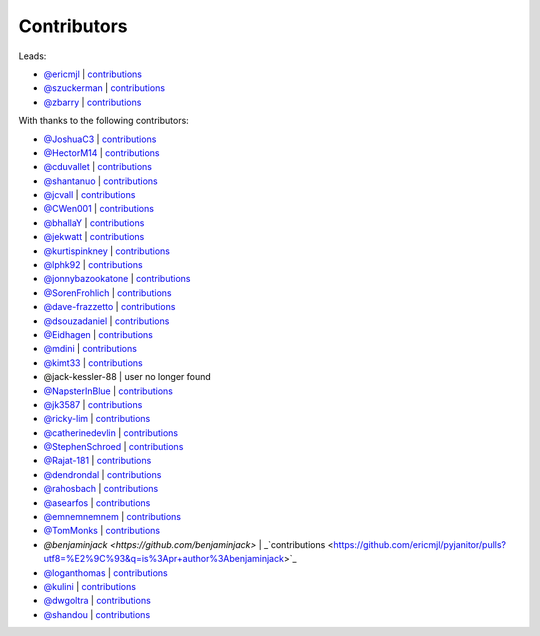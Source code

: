 Contributors
============

Leads:

- `@ericmjl <https://github.com/ericmjl>`_ | `contributions <https://github.com/ericmjl/pyjanitor/pulls?utf8=%E2%9C%93&q=is%3Apr+author%3Aericmjl>`_
- `@szuckerman <https://github.com/szuckerman>`_ | `contributions <https://github.com/ericmjl/pyjanitor/pulls?utf8=%E2%9C%93&q=is%3Apr+author%3Aszuckerman>`_
- `@zbarry <https://github.com/zbarry>`_ | `contributions <https://github.com/ericmjl/pyjanitor/pulls?utf8=%E2%9C%93&q=is%3Apr+author%3Azbarry>`_

With thanks to the following contributors:

- `@JoshuaC3 <https://github.com/JoshuaC3>`_ | `contributions <https://github.com/ericmjl/pyjanitor/pulls?utf8=%E2%9C%93&q=is%3Apr+author%3AJoshuaC3>`_
- `@HectorM14 <https://github.com/HectorM14>`_ | `contributions <https://github.com/ericmjl/pyjanitor/pulls?utf8=%E2%9C%93&q=is%3Apr+author%3AHectorM14>`_
- `@cduvallet <https://github.com/cduvallet>`_ | `contributions <https://github.com/ericmjl/pyjanitor/pulls?utf8=%E2%9C%93&q=is%3Apr+author%3Acduvallet>`_
- `@shantanuo <https://github.com/shantanuo>`_ | `contributions <https://github.com/ericmjl/pyjanitor/pulls?utf8=%E2%9C%93&q=is%3Apr+author%3Ashantanuo>`_
- `@jcvall <https://github.com/jcvall>`_ | `contributions <https://github.com/ericmjl/pyjanitor/pulls?utf8=%E2%9C%93&q=is%3Apr+author%3Ajcvall>`_
- `@CWen001 <https://github.com/CWen001>`_ | `contributions <https://github.com/ericmjl/pyjanitor/pulls?utf8=%E2%9C%93&q=is%3Apr+author%3ACWen001>`_
- `@bhallaY <https://github.com/bhallaY>`_ | `contributions <https://github.com/ericmjl/pyjanitor/pulls?utf8=%E2%9C%93&q=is%3Apr+author%3AbhallaY>`_
- `@jekwatt <https://github.com/jekwatt>`_ | `contributions <https://github.com/ericmjl/pyjanitor/pulls?utf8=%E2%9C%93&q=is%3Apr+author%3Ajekwatt>`_
- `@kurtispinkney <https://github.com/kurtispinkney>`_ | `contributions <https://github.com/ericmjl/pyjanitor/pulls?utf8=%E2%9C%93&q=is%3Apr+author%3Akurtispinkney>`_
- `@lphk92 <https://github.com/lphk92>`_ | `contributions <https://github.com/ericmjl/pyjanitor/pulls?utf8=%E2%9C%93&q=is%3Apr+author%3Alphk92>`_
- `@jonnybazookatone <https://github.com/jonnybazookatone>`_ | `contributions <https://github.com/ericmjl/pyjanitor/pulls?utf8=%E2%9C%93&q=is%3Apr+author%3Ajonnybazookatone>`_
- `@SorenFrohlich <https://github.com/SorenFrohlich>`_ | `contributions <https://github.com/ericmjl/pyjanitor/pulls?utf8=%E2%9C%93&q=is%3Apr+author%3ASorenFrohlich>`_
- `@dave-frazzetto <https://github.com/dave-frazzetto>`_ | `contributions <https://github.com/ericmjl/pyjanitor/pulls?utf8=%E2%9C%93&q=is%3Apr+author%3Adave-frazzetto>`_
- `@dsouzadaniel <https://github.com/dsouzadaniel>`_ | `contributions <https://github.com/ericmjl/pyjanitor/pulls?utf8=%E2%9C%93&q=is%3Apr+author%3Adsouzadaniel>`_
- `@Eidhagen <https://github.com/Eidhagen>`_ | `contributions <https://github.com/ericmjl/pyjanitor/pulls?utf8=%E2%9C%93&q=is%3Apr+author%3AEidhagen>`_
- `@mdini <https://github.com/mdini>`_ | `contributions <https://github.com/ericmjl/pyjanitor/pulls?utf8=%E2%9C%93&q=is%3Apr+author%3Amdini>`_
- `@kimt33 <https://github.com/kimt33>`_ | `contributions <https://github.com/ericmjl/pyjanitor/pulls?utf8=%E2%9C%93&q=is%3Apr+author%3Akimt33>`_
- @jack-kessler-88 | user no longer found
- `@NapsterInBlue <https://github.com/NapsterInBlue>`_ | `contributions <https://github.com/ericmjl/pyjanitor/pulls?utf8=%E2%9C%93&q=is%3Apr+author%3ANapsterInBlue>`_
- `@jk3587 <https://github.com/jk3587>`_ | `contributions <https://github.com/ericmjl/pyjanitor/pulls?utf8=%E2%9C%93&q=is%3Apr+author%3Ajk3587>`_
- `@ricky-lim <https://github.com/ricky-lim>`_ | `contributions <https://github.com/ericmjl/pyjanitor/pulls?utf8=%E2%9C%93&q=is%3Apr+author%3Aricky-lim>`_
- `@catherinedevlin <https://github.com/catherinedevlin>`_ | `contributions <https://github.com/ericmjl/pyjanitor/pulls?utf8=%E2%9C%93&q=is%3Apr+author%3Acatherinedevlin>`_
- `@StephenSchroed <https://github.com/StephenSchroeder>`_ | `contributions <https://github.com/ericmjl/pyjanitor/pulls?utf8=%E2%9C%93&q=is%3Apr+author%3AStephenSchroeder>`_
- `@Rajat-181 <https://github.com/Rajat-181>`_ | `contributions <https://github.com/ericmjl/pyjanitor/pulls?utf8=%E2%9C%93&q=is%3Apr+author%3ARajat-181>`_
- `@dendrondal <https://github.com/dendrondal>`_ | `contributions <https://github.com/ericmjl/pyjanitor/pulls?utf8=%E2%9C%93&q=is%3Apr+author%3Adendrondal>`_
- `@rahosbach <https://github.com/rahosbach>`_ | `contributions <https://github.com/ericmjl/pyjanitor/pulls?utf8=%E2%9C%93&q=is%3Apr+author%3Arahosbach>`_
- `@asearfos <https://github.com/asearfos>`_ | `contributions <https://github.com/ericmjl/pyjanitor/pulls?utf8=%E2%9C%93&q=is%3Apr+author%3Aasearfos>`_
- `@emnemnemnem <https://github.com/emnemnemnem>`_ | `contributions <https://github.com/ericmjl/pyjanitor/pulls?utf8=%E2%9C%93&q=is%3Apr+author%3Aemnemnemnem>`_
- `@TomMonks <https://github.com/TomMonks>`_ | `contributions <https://github.com/ericmjl/pyjanitor/pulls?utf8=%E2%9C%93&q=is%3Apr+author%3Atommonks>`_
- `@benjaminjack <https://github.com/benjaminjack>` | _`contributions <https://github.com/ericmjl/pyjanitor/pulls?utf8=%E2%9C%93&q=is%3Apr+author%3Abenjaminjack>`_
- `@loganthomas <https://github.com/loganthomas>`_ | `contributions <https://github.com/ericmjl/pyjanitor/pulls?utf8=%E2%9C%93&q=is%3Apr+author%3Aloganthomas>`_
- `@kulini <https://github.com/kulini>`_ | `contributions <https://github.com/ericmjl/pyjanitor/pulls?utf8=%E2%9C%93&q=is%3Apr+kulini>`_
- `@dwgoltra <https://github.com/dwgoltra>`_ | `contributions <https://github.com/ericmjl/pyjanitor/pulls?utf8=%E2%9C%93&q=is%3Apr+author%3Ashandou>`_
- `@shandou <https://github.com/shandou>`_ | `contributions <https://github.com/ericmjl/pyjanitor/pulls?utf8=%E2%9C%93&q=is%3Apr+author%3Ashandou>`_
